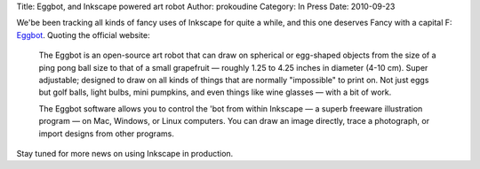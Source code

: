 Title: Eggbot, and Inkscape powered art robot
Author: prokoudine
Category: In Press
Date: 2010-09-23

We'be been tracking all kinds of fancy uses of Inkscape for quite a while, and
this one deserves Fancy with a capital F: Eggbot_. Quoting the official
website:

    The Eggbot is an open-source art robot that can draw on spherical or
    egg-shaped objects from the size of a ping pong ball size to that of a
    small grapefruit — roughly 1.25 to 4.25 inches in diameter (4-10 cm). Super
    adjustable; designed to draw on all kinds of things that are normally
    "impossible" to print on. Not just eggs but golf balls, light bulbs, mini
    pumpkins, and even things like wine glasses — with a bit of work.

    The Eggbot software allows you to control the 'bot from within Inkscape — a
    superb freeware illustration program — on Mac, Windows, or Linux computers.
    You can draw an image directly, trace a photograph, or import designs from
    other programs.

Stay tuned for more news on using Inkscape in production.

.. _Eggbot: http://www.egg-bot.com/
